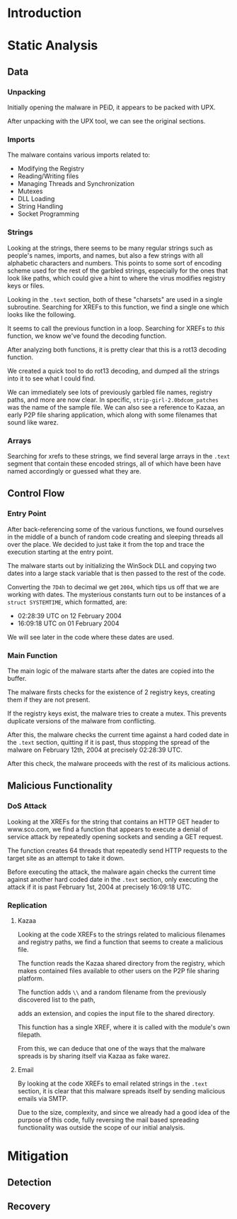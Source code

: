 * Introduction
* Static Analysis
** Data
*** Unpacking
[[./doom-peid.png]]

Initially opening the malware in PEiD, it appears to be packed with
UPX.

[[./doom-unpacked.png]]

After unpacking with the UPX tool, we can see the original sections.
*** Imports
[[./doom-imports.png]]

The malware contains various imports related to:
- Modifying the Registry
- Reading/Writing files
- Managing Threads and Synchronization
- Mutexes
- DLL Loading
- String Handling
- Socket Programming
*** Strings
[[./doom-strings.png]]

Looking at the strings, there seems to be many regular strings such as
people's names, imports, and names, but also a few strings with all
alphabetic characters and numbers. This points to some sort of
encoding scheme used for the rest of the garbled strings, especially
for the ones that look like paths, which could give a hint to where
the virus modifies registry keys or files.

[[./doom-strings-xref.png]]

Looking in the =.text= section, both of these "charsets" are used in a
single subroutine. Searching for XREFs to this function, we find a
single one which looks like the following.

[[./doom-strings-main-before.png]]

It seems to call the previous function in a loop. Searching for
XREFs to /this/ function, we know we've found the decoding
function.

[[./doom-strings-main-xref.png]]

[[./doom-strings-main-xref-ex.png]]

After analyzing both functions, it is pretty clear that this is a
rot13 decoding function.

[[./doom-strings-main-after.png]]

[[./doom-strings-xref-after.png]]

We created a quick tool to do rot13 decoding, and dumped all the
strings into it to see what I could find.

[[./doom-rot13.png]]

We can immediately see lots of previously garbled file names, registry
paths, and more are now clear. In specific,
=strip-girl-2.0bdcom_patches= was the name of the sample file. We can
also see a reference to Kazaa, an early P2P file sharing application,
which along with some filenames that sound like warez.
*** Arrays
Searching for xrefs to these strings, we find several large arrays in
the =.text= segment that contain these encoded strings, all of which
have been have named accordingly or guessed what they are.

[[./doom-arrays-emails.png]]

[[./doom-arrays-names.png]]

[[./doom-arrays-malware.png]]

[[./doom-arrays-domains.png]]
** Control Flow
*** Entry Point
After back-referencing some of the various functions, we found
ourselves in the middle of a bunch of random code creating and
sleeping threads all over the place. We decided to just take it from
the top and trace the execution starting at the entry point.

The malware starts out by initializing the WinSock DLL and copying two
dates into a large stack variable that is then passed to the rest of
the code.

[[./doom-trace-start.png]]

[[./doom-trace-start-dwords.png]]

Converting the =7D4h= to decimal we get =2004=, which tips us off that
we are working with dates. The mysterious constants turn out to be
instances of a =struct SYSTEMTIME=, which formatted, are:

- 02:28:39 UTC on 12 February 2004
- 16:09:18 UTC on 01 February 2004 

We will see later in the code where these dates are used.
*** Main Function
The main logic of the malware starts after the dates are copied into
the buffer.

The malware firsts checks for the existence of 2 registry keys,
creating them if they are not present.

If the registry keys exist, the malware tries to create a mutex. This
prevents duplicate versions of the malware from conflicting.

[[./doom-trace-main-mutex.png]]

After this, the malware checks the current time against a hard coded
date in the =.text= section, quitting if it is past, thus stopping the
spread of the malware on February 12th, 2004 at precisely 02:28:39
UTC.

After this check, the malware proceeds with the rest of its malicious
actions.
** Malicious Functionality
*** DoS Attack
Looking at the XREFs for the string that contains an HTTP GET header
to www.sco.com, we find a function that appears to execute a denial of
service attack by repeatedly opening sockets and sending a GET
request.

 [[./doom-ddos-req.png]]

The function creates 64 threads that repeatedly send HTTP requests to
the target site as an attempt to take it down.

[[./doom-ddos-init.png]]

Before executing the attack, the malware again checks the current time
against another hard coded date in the =.text= section, only executing
the attack if it is past February 1st, 2004 at precisely 16:09:18 UTC.

[[./doom-ddos-date.png]]
*** Replication
**** Kazaa

Looking at the code XREFs to the strings related to malicious
filenames and registry paths, we find a function that seems to create
a malicious file.

The function reads the Kazaa shared directory from the registry, which
makes contained files available to other users on the P2P file sharing
platform.

[[./doom-dropper-0.png]]

The function adds =\\= and a random filename from the previously
discovered list to the path,

[[./doom-dropper-1.png]]

adds an extension, and copies the input file to the shared directory.

[[./doom-dropper-2.png]]

This function has a single XREF, where it is called with the module's
own filepath.

[[./doom-dropper-self.png]]

From this, we can deduce that one of the ways that the malware spreads
is by sharing itself via Kazaa as fake warez.
**** Email

By looking at the code XREFs to email related strings in the =.text=
section, it is clear that this malware spreads itself by sending
malicious emails via SMTP.

Due to the size, complexity, and since we already had a good idea of
the purpose of this code, fully reversing the mail based spreading
functionality was outside the scope of our initial analysis.
* Mitigation
** Detection
** Recovery
